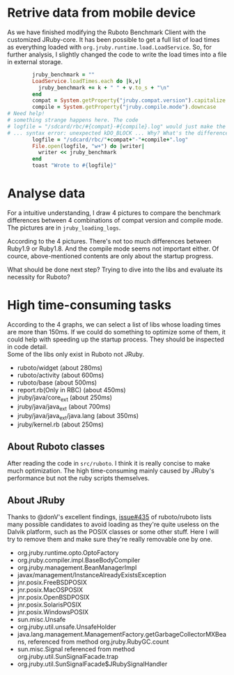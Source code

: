 * Retrive data from mobile device
As we have finished modifying the Ruboto Benchmark Client with the customized JRuby-core. It has been possible to get a full list of load times as everything loaded with =org.jruby.runtime.load.LoadService=. So, for further analysis, I slightly changed the code to write the load times into a file in external storage.
#+begin_src ruby
        jruby_benchmark = ""
        LoadService.loadTimes.each do |k,v|
          jruby_benchmark += k + " " + v.to_s + "\n"
        end
        compat = System.getProperty("jruby.compat.version").capitalize
        compile = System.getProperty("jruby.compile.mode").downcase
# Need help!
# something strange happens here. The code
# logfile = "/sdcard/rbc/#{compat}-#{compile}.log" would just make the app crash 
# ... syntax error: unexpected kDO_BLOCK ... Why? What's the difference?
        logfile = "/sdcard/rbc/"+compat+"-"+compile+".log"
        File.open(logfile, "w+") do |writer|
          writer << jruby_benchmark
        end
        toast "Wrote to #{logfile}"
#+end_src

* Analyse data
For a intuitive understanding, I draw 4 pictures to compare the benchmark differences between 4 combinations of compat version and compile mode. The pictures are in =jruby_loading_logs=.

According to the 4 pictures. There's not too much differences between Ruby1.9 or Ruby1.8. And the compile mode seems not important either. Of cource, above-mentioned contents are only about the startup progress.

What should be done next step? Trying to dive into the libs and evaluate its necessity for Ruboto?

* High time-consuming tasks
According to the 4 graphs, we can select a list of libs whose loading times are more than 150ms. If we could do something to optimize some of them, it could help with speeding up the startup process. They should be inspected in code detail. \\
Some of the libs only exist in Ruboto not JRuby.
+ ruboto/widget (about 280ms)
+ ruboto/activity (about 600ms)
+ ruboto/base (about 500ms)
+ report.rb(Only in RBC) (about 450ms)
+ jruby/java/core_ext (about 250ms)
+ jruby/java/java_ext (about 700ms)
+ jruby/java/java_ext/java.lang (about 350ms)
+ jruby/kernel.rb (about 250ms)

** About Ruboto classes
   After reading the code in =src/ruboto=. I think it is really concise to make much optimization. The high time-consuming mainly caused by JRuby's performance but not the ruby scripts themselves.

** About JRuby
   Thanks to @donV's excellent findings, [[https://github.com/ruboto/ruboto/issues/435][issue#435]] of ruboto/ruboto lists many possible candidates to avoid loading as they're quite useless on the Dalvik platform, such as the POSIX classes or some other stuff. Here I will try to remove them and make sure they're really removable one by one.

+ org.jruby.runtime.opto.OptoFactory
+ org.jruby.compiler.impl.BaseBodyCompiler
+ org.jruby.management.BeanManagerImpl
+ javax/management/InstanceAlreadyExistsException
+ jnr.posix.FreeBSDPOSIX
+ jnr.posix.MacOSPOSIX
+ jnr.posix.OpenBSDPOSIX
+ jnr.posix.SolarisPOSIX
+ jnr.posix.WindowsPOSIX
+ sun.misc.Unsafe
+ org.jruby.util.unsafe.UnsafeHolder
+ java.lang.management.ManagementFactory.getGarbageCollectorMXBeans, referenced from method org.jruby.RubyGC.count
+ sun.misc.Signal referenced from method org.jruby.util.SunSignalFacade.trap
+ org.jruby.util.SunSignalFacade$JRubySignalHandler
